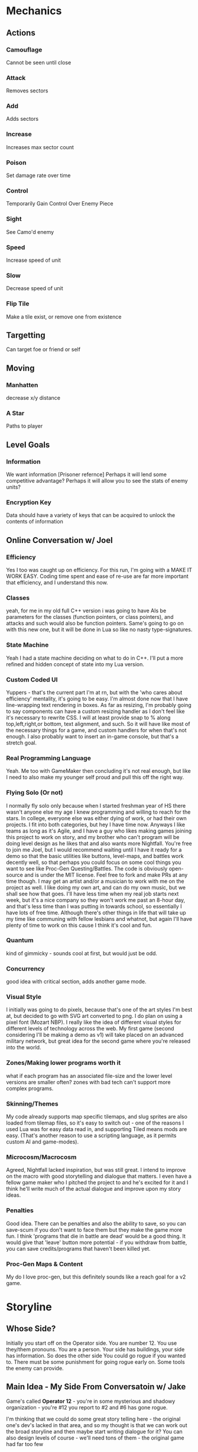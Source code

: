* Mechanics
** Actions
*** Camouflage
	Cannot be seen until close
*** Attack
	Removes sectors
*** Add
	Adds sectors
*** Increase
	Increases max sector count
*** Poison
	Set damage rate over time
*** Control
	Temporarily Gain Control Over Enemy Piece
*** Sight
	See Camo'd enemy
*** Speed
	Increase speed of unit
*** Slow
	Decrease speed of unit
*** Flip Tile
	Make a tile exist, or remove one from existence
** Targetting 
   Can target foe or friend or self
** Moving
*** Manhatten
	decrease x/y distance
*** A Star
	Paths to player
** Level Goals
*** Information
	We want information [Prisoner refernce]
	Perhaps it will lend some competitive advantage?
	Perhaps it will allow you to see the stats of enemy units?
*** Encryption Key
	Data should have a variety of keys that can be acquired to unlock the contents of information
** Online Conversation w/ Joel
*** Efficiency
Yes I too was caught up on efficiency. For this run, I'm going with a MAKE IT WORK EASY. Coding time spent and ease of re-use are far more important that efficiency, and I understand this now.

*** Classes
yeah, for me in my old full C++ version i was going to have AIs be parameters for the classes (function pointers, or class pointers), and attacks and such would also be function pointers. Same's going to go on with this new one, but it will be done in Lua so like no nasty type-signatures.

*** State Machine
Yeah I had a state machine deciding on what to do in C++. I'll put a more refined and hidden concept of state into my Lua version.

*** Custom Coded UI
Yuppers - that's the current part I'm at rn, but with the 'who cares about efficiency' mentality, it's going to be easy. I'm almost done now that I have line-wrapping text rendering in boxes. As far as resizing, I'm probably going to say components can have a custom resizing handler as I don't feel like it's necessary to rewrite CSS. I will at least provide snap to % along top,left,right,or bottom, text alignment, and such. So it will have like most of the necessary things for a game, and custom handlers for when that's not enough. I also probably want to insert an in-game console, but that's a stretch goal.

*** Real Programming Language
Yeah. Me too with GameMaker then concluding it's not real enough, but like I need to also make my younger self proud and pull this off the right way.

*** Flying Solo (Or not)
I normally fly solo only because when I started freshman year of HS there wasn't anyone else my age I knew programming and willing to reach for the stars. In college, everyone else was either dying of work, or had their own projects. I fit into both categories, but hey I have time now. Anyways I like teams as long as it's Agile, and I have a guy who likes making games joining this project to work on story, and my brother who can't program will be doing level design as he likes that and also wants more Nightfall. You're free to join me Joel, but I would recommend waiting until I have it ready for a demo so that the basic utilities like buttons, level-maps, and battles work decently well, so that perhaps you could focus on some cool things you want to see like Proc-Gen Questing/Battles. The code is obviously open-source and is under the MIT license. Feel free to fork and make PRs at any time though. I may get an artist and/or a musician to work with me on the project as well. I like doing my own art, and can do my own music, but we shall see how that goes. I'll have less time when my real job starts next week, but it's a nice company so they won't work me past an 8-hour day, and that's less time than I was putting in towards school, so essentially I have lots of free time. Although there's other things in life that will take up my time like communing with fellow lesbians and whatnot, but again I'll have plenty of time to work on this cause I think it's cool and fun.

*** Quantum
kind of gimmicky - sounds cool at first, but would just be odd.

*** Concurrency
good idea with critical section, adds another game mode.

*** Visual Style
I initially was going to do pixels, because that's one of the art styles I'm best at, but decided to go with SVG art converted to png. I do plan on using a pixel font (Mozart NBP). I really like the idea of different visual styles for different levels of technology across the web. My first game (second considering I'll be making a demo as v1) will take placed on an advanced military network, but great idea for the second game where you're released into the world.

*** Zones/Making lower programs worth it
what if each program has an associated file-size and the lower level versions are smaller often? zones with bad tech can't support more complex programs.

*** Skinning/Themes
My code already supports map specific tilemaps, and slug sprites are also loaded from tilemap files, so it's easy to switch out - one of the reasons I used Lua was for easy data read in, and supporting Tiled means mods are easy. (That's another reason to use a scripting language, as it permits custom AI and game-modes).

*** Microcosm/Macrocosm
Agreed, Nightfall lacked inspiration, but was still great. I intend to improve on the macro with good storytelling and dialogue that matters. I even have a fellow game maker who I pitched the project to and he's excited for it and I think he'll write much of the actual dialogue and improve upon my story ideas.

*** Penalties
Good idea. There can be penalties and also the ability to save, so you can save-scum if you don't want to face them but they make the game more fun. I think 'programs that die in battle are dead' would be a good thing. It would give that 'leave' button more potential - if you withdraw from battle, you can save credits/programs that haven't been killed yet.

*** Proc-Gen Maps & Content
My do I love proc-gen, but this definitely sounds like a reach goal for a v2 game.
* Storyline
** Whose Side?
   Initially you start off on the Operator side. You are number 12. You use they/them pronouns. You are a person.
   Your side has buildings, your side has information. So does the other side
   You could go rogue if you wanted to. 
   There must be some punishment for going rogue early on. Some tools the enemy can provide.

** Main Idea - My Side From Conversatoin w/ Jake
Game's called *Operator 12* - you're in some mysterious and shadowy organization - you're #12 you report to #2 and #6 has gone rogue.

I'm thinking that we could do some great story telling here - the original one's dev's lacked in that area, and so my thought is that we can work out the broad storyline and then maybe start writing dialogue for it? You can also design levels of course - we'll need tons of them - the original game had far too few

all my thoughts as far as storyline is so you start fighting the enemy, because that's what you're told to do, and slowly you find out that the enemy defected because he learned what the organization is really about, what it hides behind a mask of uniform noise

so like the game functions around information

you're initially directed to fight against the enemy to take down their network but also to gather information that will help in defeating the enemy

and then the enemy presents you with the opportunity to do missions for information from your organization by hacking their systems so that your org can't tell that you've crossed them

and I'm thinking like option based dialogue, kind of like interactive story type dialogue? with the little text/face at the bottom and occasionally present options to the user for responses

and like main quest lines would either be defeat the enemy, capture him, and get him to tell why he defected, which would result in you winning the game, and then being 'reset' because you know too much ('you win popup' -> 'dialogue saying you know too much' -> 'credits' -> 'main menu' game would return to the main menu)

and the other thing of the story is that you're one of the most advanced military AI, but don't know it, because you start with a blank slate

and I'm feeling that over the course of the game, everyone you meet has little files on them giving their picture, bio, name, pronouns and everyone from your organization is just like 'operator #x, they/them, an agent of blah' and you can gain/choose your identity - the more you side with the enemy, the more you choose things about your own character, such as name, gender, whatever. Or you could choose to side with your people, and remain with an undefined identity.

and like if you play your cards right, maybe you can have another alternate ending where you become operator #2 or operator #1 even

and of course there's also the full defection ending where you take down your organization and learn you're an AI in a simulation connected to the internet

** Endings
*** Defect
	Learn you're a military AI by defeating Operators #11 thru #2 (or 1?)
*** Be Reset
	Play game normally, capture enemy, relate his information to #2
*** Become #2
	Do not collect information until you side with the enemy
	Do not choose an identity
	The enemy presents you with a tool to collect information without opening it
	The enemy presents the tool to attack your side without your side knowing it
	Collect info from the enemy and from your side
	The enemy presents you with a tool to read info without opening it
	Present specific bits of information to the operators that is specific to each one from lowest to highest
	After each one, you *reset them to your previous number* and say I am Operator X (assuming their number). They respond I am number Y (your previous number).
	You probably have to learn what the role associated with each rank is and tell them what your duty is, else you blow the Become #2 option?
	Skip #6
	And eventually you become #2, and learn who and what #1 is
*** Become #6
	Resetting #6 is a possibility after resetting #7
	Game ends - #2 declares a new public enemy - *YOU*

	
* Drawing Commands
** Map
   A map is the default drawing structure. It is scrollable, and contains objects by coordinates. It figures out what needs to be drawn and draws it.
*** Map Sprite
	Drawn to a map. Can be geometrical shape or png. Can fade in and out, but that's about it.
** Dialogue
   Generic dialogue nightfall style
